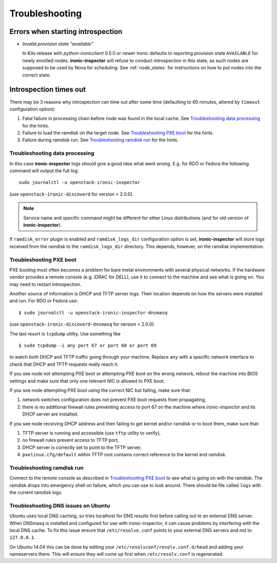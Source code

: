 Troubleshooting
===============

Errors when starting introspection
~~~~~~~~~~~~~~~~~~~~~~~~~~~~~~~~~~

* *Invalid provision state "available"*

  In Kilo release with *python-ironicclient* 0.5.0 or newer Ironic
  defaults to reporting provision state ``AVAILABLE`` for newly enrolled
  nodes.  **ironic-inspector** will refuse to conduct introspection in
  this state, as such nodes are supposed to be used by Nova for scheduling.
  See :ref:`node_states` for instructions on how to put nodes into
  the correct state.

Introspection times out
~~~~~~~~~~~~~~~~~~~~~~~

There may be 3 reasons why introspection can time out after some time
(defaulting to 60 minutes, altered by ``timeout`` configuration option):

#. Fatal failure in processing chain before node was found in the local cache.
   See `Troubleshooting data processing`_ for the hints.

#. Failure to load the ramdisk on the target node. See `Troubleshooting
   PXE boot`_ for the hints.

#. Failure during ramdisk run. See `Troubleshooting ramdisk run`_ for the
   hints.

Troubleshooting data processing
^^^^^^^^^^^^^^^^^^^^^^^^^^^^^^^
In this case **ironic-inspector** logs should give a good idea what went wrong.
E.g. for RDO or Fedora the following command will output the full log::

    sudo journalctl -u openstack-ironic-inspector

(use ``openstack-ironic-discoverd`` for version < 2.0.0).

.. note::
    Service name and specific command might be different for other Linux
    distributions (and for old version of **ironic-inspector**).

If ``ramdisk_error`` plugin is enabled and ``ramdisk_logs_dir`` configuration
option is set, **ironic-inspector** will store logs received from the ramdisk
to the ``ramdisk_logs_dir`` directory. This depends, however, on the ramdisk
implementation.

Troubleshooting PXE boot
^^^^^^^^^^^^^^^^^^^^^^^^

PXE booting most often becomes a problem for bare metal environments with
several physical networks. If the hardware vendor provides a remote console
(e.g. iDRAC for DELL), use it to connect to the machine and see what is going
on. You may need to restart introspection.

Another source of information is DHCP and TFTP server logs. Their location
depends on how the servers were installed and run. For RDO or Fedora use::

    $ sudo journalctl -u openstack-ironic-inspector-dnsmasq

(use ``openstack-ironic-discoverd-dnsmasq`` for version < 2.0.0).

The last resort is ``tcpdump`` utility. Use something like
::

    $ sudo tcpdump -i any port 67 or port 68 or port 69

to watch both DHCP and TFTP traffic going through your machine. Replace
``any`` with a specific network interface to check that DHCP and TFTP
requests really reach it.

If you see node not attempting PXE boot or attempting PXE boot on the wrong
network, reboot the machine into BIOS settings and make sure that only one
relevant NIC is allowed to PXE boot.

If you see node attempting PXE boot using the correct NIC but failing, make
sure that:

#. network switches configuration does not prevent PXE boot requests from
   propagating,

#. there is no additional firewall rules preventing access to port 67 on the
   machine where *ironic-inspector* and its DHCP server are installed.

If you see node receiving DHCP address and then failing to get kernel and/or
ramdisk or to boot them, make sure that:

#. TFTP server is running and accessible (use ``tftp`` utility to verify),

#. no firewall rules prevent access to TFTP port,

#. DHCP server is correctly set to point to the TFTP server,

#. ``pxelinux.cfg/default`` within TFTP root contains correct reference to the
   kernel and ramdisk.

Troubleshooting ramdisk run
^^^^^^^^^^^^^^^^^^^^^^^^^^^

Connect to the remote console as described in `Troubleshooting PXE boot`_ to
see what is going on with the ramdisk. The ramdisk drops into emergency shell
on failure, which you can use to look around. There should be file called
``logs`` with the current ramdisk logs.

.. _ubuntu-dns:

Troubleshooting DNS issues on Ubuntu
^^^^^^^^^^^^^^^^^^^^^^^^^^^^^^^^^^^^

Ubuntu uses local DNS caching, so tries localhost for DNS results first
before calling out to an external DNS server. When DNSmasq is installed and
configured for use with ironic-inspector, it can cause problems by interfering
with the local DNS cache. To fix this issue ensure that ``/etc/resolve.conf``
points to your external DNS servers and not to ``127.0.0.1``.

On Ubuntu 14.04 this can be done by editing your
``/etc/resolvconf/resolv.conf.d/head`` and adding your nameservers there.
This will ensure they will come up first when ``/etc/resolv.conf``
is regenerated.
